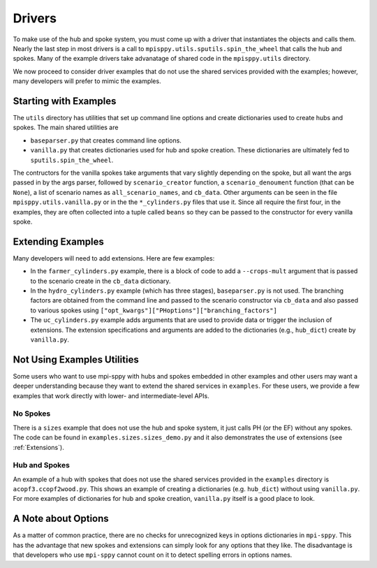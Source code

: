 .. _Drivers:

Drivers
=======

To make use of the hub and spoke system, you must come up with a
driver that instantiates the objects and calls them. Nearly the
last step in most drivers is a call to ``mpisppy.utils.sputils.spin_the_wheel``
that calls the hub and spokes. Many of the example drivers take
advanatage of shared code in the ``mpisppy.utils`` directory.

We now proceed to consider driver examples that do not use the shared
services provided with the examples; however, many developers will prefer
to mimic the examples.

Starting with Examples
----------------------

The ``utils`` directory has utilities that set up command line options
and create dictionaries used to create hubs and spokes. The main shared utilities
are

* ``baseparser.py`` that creates command line options.
* ``vanilla.py`` that creates dictionaries used for hub and spoke
  creation. These dictionaries are ultimately fed to
  ``sputils.spin_the_wheel``.

The contructors for the vanilla spokes take arguments that vary slightly depending
on the spoke, but all want the args passed in by the args parser,
followed by ``scenario_creator`` function, a ``scenario_denoument`` function
(that can be ``None``), a list of scenario names as ``all_scenario_names``,
and ``cb_data``. Other arguments can be seen in the file ``mpisppy.utils.vanilla.py``
or in the the ``*_cylinders.py`` files that use it.  Since all require
the first four, in the examples, they are often collected into a tuple called
``beans`` so they can be passed to the constructor for every vanilla spoke.
  
Extending Examples
------------------
  
Many developers
will need to add extensions. Here are few examples:

* In the ``farmer_cylinders.py`` example, there is a block of code to add a ``--crops-mult`` argument that is passed to the scenario create in the ``cb_data`` dictionary.

* In the ``hydro_cylinders.py`` example (which has three stages), ``baseparser.py`` is not used. The branching factors are obtained from the command line and passed to the scenario constructor via ``cb_data`` and also passed to various spokes using ``["opt_kwargs"]["PHoptions"]["branching_factors"]``

* The ``uc_cylinders.py`` example adds arguments that are used to provide data or trigger the inclusion of extensions. The  extension specifications and arguments are added to the dictionaries  (e.g., ``hub_dict``) create by ``vanilla.py``.

Not Using Examples Utilities
----------------------------

Some users who want to use mpi-sppy with hubs and spokes embedded in
other examples and other users may want a deeper understanding because
they want to extend the shared services in ``examples``. For these
users, we provide a few examples that work directly with lower- and
intermediate-level APIs.

No Spokes
^^^^^^^^^

There is a ``sizes`` example that does not use the hub and spoke
system, it just calls PH (or the EF) without any spokes. The code can
be found in ``examples.sizes.sizes_demo.py`` and it also
demonstrates the use of extensions (see :ref:`Extensions`).

Hub and Spokes
^^^^^^^^^^^^^^

An example of a hub with spokes that does not use the shared services
provided in the ``examples`` directory is
``acopf3.ccopf2wood.py``. This shows an example of creating a
dictionaries (e.g. ``hub_dict``) without using ``vanilla.py``. For
more examples of dictionaries for hub and spoke creation,
``vanilla.py`` itself is a good place to look.

A Note about Options
--------------------

As a matter of common practice, there are no checks for unrecognized
keys in options dictionaries in ``mpi-sppy``. This has the advantage
that new spokes and extensions can simply look for any options that
they like. The disadvantage is that developers who use ``mpi-sppy``
cannot count on it to detect spelling errors in options names.
